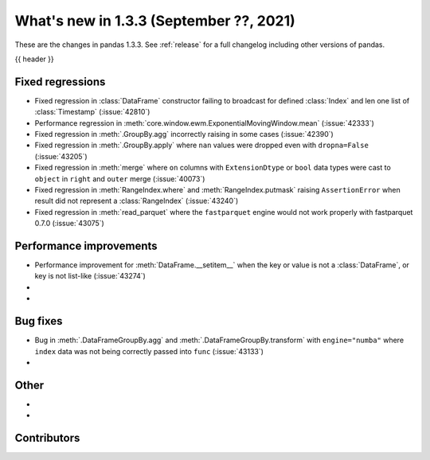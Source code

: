 .. _whatsnew_133:

What's new in 1.3.3 (September ??, 2021)
----------------------------------------

These are the changes in pandas 1.3.3. See :ref:`release` for a full changelog
including other versions of pandas.

{{ header }}

.. ---------------------------------------------------------------------------

.. _whatsnew_133.regressions:

Fixed regressions
~~~~~~~~~~~~~~~~~
- Fixed regression in :class:`DataFrame` constructor failing to broadcast for defined :class:`Index` and len one list of :class:`Timestamp` (:issue:`42810`)
- Performance regression in :meth:`core.window.ewm.ExponentialMovingWindow.mean` (:issue:`42333`)
- Fixed regression in :meth:`.GroupBy.agg` incorrectly raising in some cases (:issue:`42390`)
- Fixed regression in :meth:`.GroupBy.apply` where ``nan`` values were dropped even with ``dropna=False`` (:issue:`43205`)
- Fixed regression in :meth:`merge` where ``on`` columns with ``ExtensionDtype`` or ``bool`` data types were cast to ``object`` in ``right`` and ``outer`` merge (:issue:`40073`)
- Fixed regression in :meth:`RangeIndex.where` and :meth:`RangeIndex.putmask` raising ``AssertionError`` when result did not represent a :class:`RangeIndex` (:issue:`43240`)
- Fixed regression in :meth:`read_parquet` where the ``fastparquet`` engine would not work properly with fastparquet 0.7.0 (:issue:`43075`)

.. ---------------------------------------------------------------------------

.. _whatsnew_133.performance:

Performance improvements
~~~~~~~~~~~~~~~~~~~~~~~~
- Performance improvement for :meth:`DataFrame.__setitem__` when the key or value is not a :class:`DataFrame`, or key is not list-like (:issue:`43274`)
-
-

.. ---------------------------------------------------------------------------

.. _whatsnew_133.bug_fixes:

Bug fixes
~~~~~~~~~
- Bug in :meth:`.DataFrameGroupBy.agg` and :meth:`.DataFrameGroupBy.transform` with ``engine="numba"`` where ``index`` data was not being correctly passed into ``func`` (:issue:`43133`)
-

.. ---------------------------------------------------------------------------

.. _whatsnew_133.other:

Other
~~~~~
-
-

.. ---------------------------------------------------------------------------

.. _whatsnew_133.contributors:

Contributors
~~~~~~~~~~~~

.. contributors:: v1.3.2..v1.3.3|HEAD
